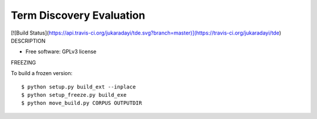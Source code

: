 ===============================
Term Discovery Evaluation
===============================

[![Build Status](https://api.travis-ci.org/jukaradayi/tde.svg?branch=master)](https://travis-ci.org/jukaradayi/tde)
DESCRIPTION

* Free software: GPLv3 license


FREEZING

To build a frozen version::

  $ python setup.py build_ext --inplace
  $ python setup_freeze.py build_exe
  $ python move_build.py CORPUS OUTPUTDIR
  
